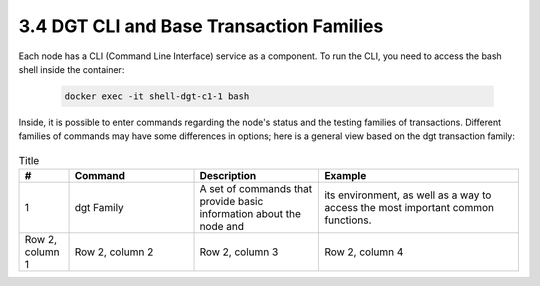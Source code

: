 
3.4	DGT CLI and Base Transaction Families
+++++++++++++++++++++++++++++++++++++++++++++++++++

Each node has a CLI (Command Line Interface) service as a component. To run the CLI, you need to access the bash shell inside the container:

    .. code-block:: python 

        docker exec -it shell-dgt-c1-1 bash

Inside, it is possible to enter commands regarding the node's status and the testing families of transactions. Different families of commands may have some differences in options; here is a general view based on the dgt transaction family: 

    .. image:: ../images/figure_08.png
     :align: center

.. list-table:: Title
   :widths: 10 25 25 40
   :header-rows: 1

   * - #
     - Command
     - Description
     - Example
   * - 1
     - dgt Family
     - A set of commands that provide basic information about the node and 
     - its environment, as well as a way to access the most important common functions.
   * - Row 2, column 1
     - Row 2, column 2
     - Row 2, column 3
     - Row 2, column 4